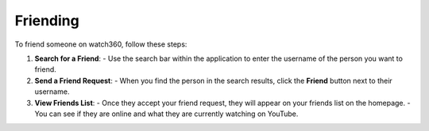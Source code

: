 Friending
========================

To friend someone on watch360, follow these steps:

1. **Search for a Friend**:
   - Use the search bar within the application to enter the username of the person you want to friend.

2. **Send a Friend Request**:
   - When you find the person in the search results, click the **Friend** button next to their username.

3. **View Friends List**:
   - Once they accept your friend request, they will appear on your friends list on the homepage.
   - You can see if they are online and what they are currently watching on YouTube.

